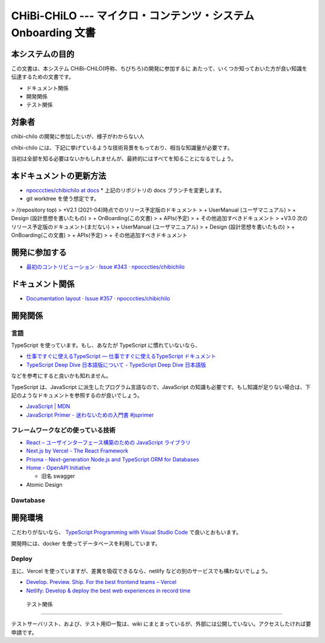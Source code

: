 CHiBi-CHiLO --- マイクロ・コンテンツ・システム Onboarding 文書
==================================================================


本システムの目的
-----------------------------------------------------------------

この文書は、本システム CHiBi-CHiLO(呼称、ちびちろ)の開発に参加するに
あたって、いくつか知っておいた方が良い知識を伝達するための文書です。

* ドキュメント関係
* 開発関係
* テスト関係


対象者
-----------------------------------------------------------------

chibi-chilo の開発に参加したいが、様子がわからない人

chibi-chilo には、下記に挙げているような技術背景をもっており、相当な知識量が必要です。

当初は全部を知る必要はないかもしれませんが、最終的にはすべてを知ることになるでしょう。

本ドキュメントの更新方法
------------------------------------------------------------------

* `npocccties/chibichilo at docs <https://github.com/npocccties/chibichilo/tree/docs>`_
  * 上記のリポジトリの docs ブランチを変更します。

* git worktree を使う想定です。

> /(repository top)
> +V2.1 (2021-04)時点でのリリース予定版のドキュメント
>   + UserManual (ユーザマニュアル)
>   + Design (設計思想を書いたもの)
>   + OnBoarding(この文書)
>   + APIs(予定)
>   + その他追加すべきドキュメント
> +V3.0 次のリリース予定版のドキュメント(まだない)
>   + UserManual (ユーザマニュアル)
>   + Design (設計思想を書いたもの)
>   + OnBoarding(この文書)
>   + APIs(予定)
>   + その他追加すべきドキュメント



開発に参加する
-----------------------------------------------------------------

* `最初のコントリビューション · Issue #343 · npocccties/chibichilo <https://github.com/npocccties/chibichilo/issues/343>`_


ドキュメント関係
-----------------------------------------------------------------

* `Documentation layout · Issue #357 · npocccties/chibichilo <https://github.com/npocccties/chibichilo/issues/357>`_

開発関係
------------------------------------------------------------------



言語
~~~~~~~~~~~~~~~~~~~~~~~~~~~~~~~~~~~~~~~~~~~~~~~~~~~~~~~~~~~~~~~~~~

TypeScript を使っています。もし、あなたが TypeScript に慣れていないなら、

* `仕事ですぐに使えるTypeScript — 仕事ですぐに使えるTypeScript ドキュメント <https://future-architect.github.io/typescript-guide/index.html#>`_

* `TypeScript Deep Dive 日本語版について - TypeScript Deep Dive 日本語版 <https://typescript-jp.gitbook.io/deep-dive/>`_

などを参考にすると良いかも知れません。

TypeScript は、JavaScript に派生したプログラム言語なので、JavaScript の知識も必要です。もし知識が足りない場合は、下記のようなドキュメントを参照するのが良いでしょう。

* `JavaScript | MDN <https://developer.mozilla.org/ja/docs/Web/JavaScript>`_
* `JavaScript Primer - 迷わないための入門書 #jsprimer <https://jsprimer.net/>`_


フレームワークなどの使っている技術
~~~~~~~~~~~~~~~~~~~~~~~~~~~~~~~~~~~~~~~~~~~~~~~~~~~~~~~~~~~~~~~~~~

* `React – ユーザインターフェース構築のための JavaScript ライブラリ <https://ja.reactjs.org/>`_
* `Next.js by Vercel - The React Framework <https://nextjs.org/>`_
* `Prisma - Next-generation Node.js and TypeScript ORM for Databases <https://www.prisma.io/>`_
* `Home - OpenAPI Initiative <https://www.openapis.org/>`_

  *  旧名 swagger

* Atomic Design


Dawtabase
~~~~~~~~~~~~~~~~~~~~~~~~~~~~~~~~~~~~~~~~~~~~~~~~~~~~~~~~~~~~~~~~~~

開発環境
------------------------------------------------------------------

こだわりがないなら、 `TypeScript Programming with Visual Studio Code <https://code.visualstudio.com/docs/languages/typescript>`_ で良いとおもいます。

開発時には、docker を使ってデータベースを利用しています。

Deploy
~~~~~~~~~~~~~~~~~~~~~~~~~~~~~~~~~~~~~~~~~~~~~~~~~~~~~~~~~~~~~~~~~~~

主に、Vercel を使っていますが、差異を吸収できるなら、netlify などの別のサービスでも構わないでしょう。

* `Develop. Preview. Ship. For the best frontend teams – Vercel <https://vercel.com/>`_
* `Netlify: Develop & deploy the best web experiences in record time <https://www.netlify.com/>`_


 テスト関係
------------------------------------------------------------------

テストサーバリスト、および、テスト用ID一覧は、wiki にまとまっているが、外部には公開していない。アクセスしたければ要申請です。

